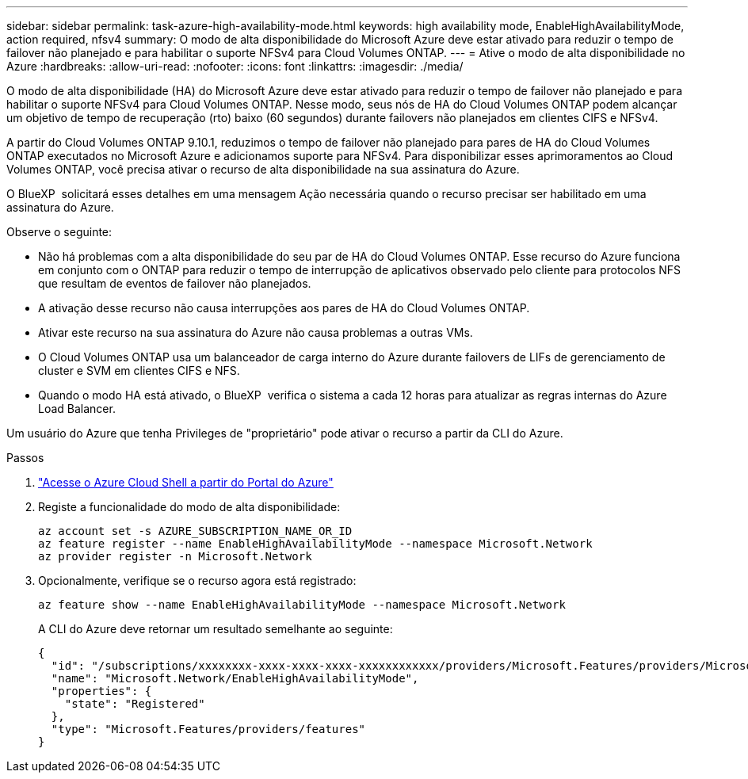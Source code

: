 ---
sidebar: sidebar 
permalink: task-azure-high-availability-mode.html 
keywords: high availability mode, EnableHighAvailabilityMode, action required, nfsv4 
summary: O modo de alta disponibilidade do Microsoft Azure deve estar ativado para reduzir o tempo de failover não planejado e para habilitar o suporte NFSv4 para Cloud Volumes ONTAP. 
---
= Ative o modo de alta disponibilidade no Azure
:hardbreaks:
:allow-uri-read: 
:nofooter: 
:icons: font
:linkattrs: 
:imagesdir: ./media/


[role="lead"]
O modo de alta disponibilidade (HA) do Microsoft Azure deve estar ativado para reduzir o tempo de failover não planejado e para habilitar o suporte NFSv4 para Cloud Volumes ONTAP. Nesse modo, seus nós de HA do Cloud Volumes ONTAP podem alcançar um objetivo de tempo de recuperação (rto) baixo (60 segundos) durante failovers não planejados em clientes CIFS e NFSv4.

A partir do Cloud Volumes ONTAP 9.10.1, reduzimos o tempo de failover não planejado para pares de HA do Cloud Volumes ONTAP executados no Microsoft Azure e adicionamos suporte para NFSv4. Para disponibilizar esses aprimoramentos ao Cloud Volumes ONTAP, você precisa ativar o recurso de alta disponibilidade na sua assinatura do Azure.

O BlueXP  solicitará esses detalhes em uma mensagem Ação necessária quando o recurso precisar ser habilitado em uma assinatura do Azure.

Observe o seguinte:

* Não há problemas com a alta disponibilidade do seu par de HA do Cloud Volumes ONTAP. Esse recurso do Azure funciona em conjunto com o ONTAP para reduzir o tempo de interrupção de aplicativos observado pelo cliente para protocolos NFS que resultam de eventos de failover não planejados.
* A ativação desse recurso não causa interrupções aos pares de HA do Cloud Volumes ONTAP.
* Ativar este recurso na sua assinatura do Azure não causa problemas a outras VMs.
* O Cloud Volumes ONTAP usa um balanceador de carga interno do Azure durante failovers de LIFs de gerenciamento de cluster e SVM em clientes CIFS e NFS.
* Quando o modo HA está ativado, o BlueXP  verifica o sistema a cada 12 horas para atualizar as regras internas do Azure Load Balancer.


Um usuário do Azure que tenha Privileges de "proprietário" pode ativar o recurso a partir da CLI do Azure.

.Passos
. https://docs.microsoft.com/en-us/azure/cloud-shell/quickstart["Acesse o Azure Cloud Shell a partir do Portal do Azure"^]
. Registe a funcionalidade do modo de alta disponibilidade:
+
[source, azurecli]
----
az account set -s AZURE_SUBSCRIPTION_NAME_OR_ID
az feature register --name EnableHighAvailabilityMode --namespace Microsoft.Network
az provider register -n Microsoft.Network
----
. Opcionalmente, verifique se o recurso agora está registrado:
+
[source, azurecli]
----
az feature show --name EnableHighAvailabilityMode --namespace Microsoft.Network
----
+
A CLI do Azure deve retornar um resultado semelhante ao seguinte:

+
[listing]
----
{
  "id": "/subscriptions/xxxxxxxx-xxxx-xxxx-xxxx-xxxxxxxxxxxx/providers/Microsoft.Features/providers/Microsoft.Network/features/EnableHighAvailabilityMode",
  "name": "Microsoft.Network/EnableHighAvailabilityMode",
  "properties": {
    "state": "Registered"
  },
  "type": "Microsoft.Features/providers/features"
}
----

